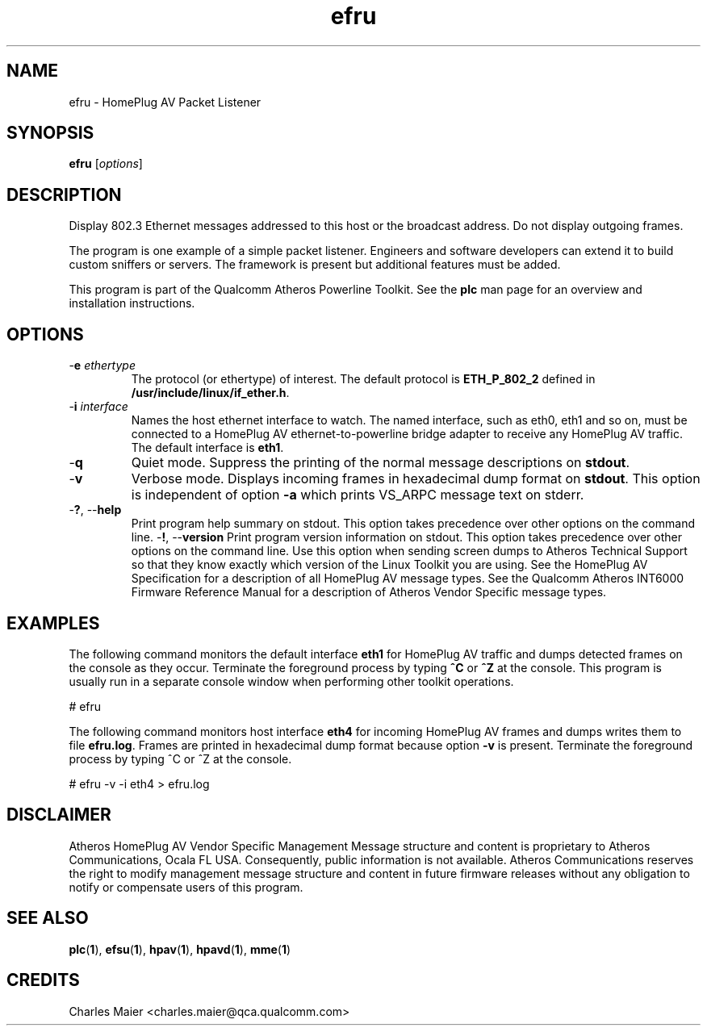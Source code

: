 .TH efru 1 "May 2013" "cmassoc-tools-1.9.0" "Motley Tools"

.SH NAME
efru - HomePlug AV Packet Listener

.SH SYNOPSIS
.BR efru 
.RI [ options ] 

.SH DESCRIPTION
Display 802.3 Ethernet messages addressed to this host or the broadcast address.
Do not display outgoing frames.

.PP
The program is one example of a simple packet listener.
Engineers and software developers can extend it to build custom sniffers or servers.
The framework is present but additional features must be added.

.PP
This program is part of the Qualcomm Atheros Powerline Toolkit.
See the \fBplc\fR man page for an overview and installation instructions.

.SH OPTIONS

.TP
-\fBe \fIethertype\fR
The protocol (or ethertype) of interest.
The default protocol is \fBETH_P_802_2\fR defined in \fB/usr/include/linux/if_ether.h\fR.

.TP
-\fBi \fIinterface\fR
Names the host ethernet interface to watch.
The named interface, such as eth0, eth1 and so on, must be connected to a HomePlug AV ethernet-to-powerline bridge adapter to receive any HomePlug AV traffic.
The default interface is \fBeth1\fR.

.TP
.RB - q
Quiet mode.
Suppress the printing of the normal message descriptions on \fBstdout\fR.

.TP
.RB - v
Verbose mode.
Displays incoming frames in hexadecimal dump format on \fBstdout\fR.
This option is independent of option \fB-a\fR which prints VS_ARPC message text on stderr.

.TP
-\fB?\fR, --\fBhelp\fR
Print program help summary on stdout.
This option takes precedence over other options on the command line.
.Tp
-\fB!\fR, --\fBversion\fR
Print program version information on stdout.
This option takes precedence over other options on the command line.
Use this option when sending screen dumps to Atheros Technical Support so that they know exactly which version of the Linux Toolkit you are using.
See the HomePlug AV Specification for a description of all HomePlug AV message types.
See the Qualcomm Atheros INT6000 Firmware Reference Manual for a description of Atheros Vendor Specific message types.

.SH EXAMPLES
The following command monitors the default interface \fBeth1\fR for HomePlug AV traffic and dumps detected frames on the console as they occur.
Terminate the foreground process by typing \fB^C\fR or \fB^Z\fR at the console.
This program is usually run in a separate console window when performing other toolkit operations.

.PP
   # efru

.PP
The following command monitors host interface \fBeth4\fR for incoming HomePlug AV frames and dumps writes them to file \fBefru.log\fR.
Frames are printed in hexadecimal dump format because option \fB-v\fR is present.
Terminate the foreground process by typing ^C or ^Z at the console.

.PP
   # efru -v -i eth4 > efru.log

.SH DISCLAIMER
Atheros HomePlug AV Vendor Specific Management Message structure and content is proprietary to Atheros Communications, Ocala FL USA.
Consequently, public information is not available.
Atheros Communications reserves the right to modify management message structure and content in future firmware releases without any obligation to notify or compensate users of this program.

.SH SEE ALSO
.BR plc ( 1 ),
.BR efsu ( 1 ),
.BR hpav ( 1 ),
.BR hpavd ( 1 ),
.BR mme ( 1 )

.SH CREDITS
 Charles Maier <charles.maier@qca.qualcomm.com>
